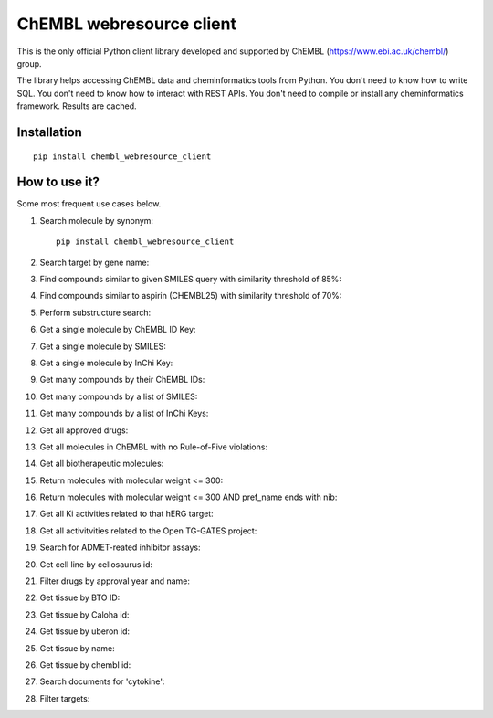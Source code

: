 ChEMBL webresource client
======

This is the only official Python client library developed and supported by ChEMBL (https://www.ebi.ac.uk/chembl/) group.

The library helps accessing ChEMBL data and cheminformatics tools from Python. You don't need to know how to write SQL. You don't need to know how to interact with REST APIs. You don't need to compile or install any cheminformatics framework. Results are cached.

Installation
------------

::

    pip install chembl_webresource_client
    
    
How to use it?
--------------

Some most frequent use cases below.

1. Search molecule by synonym:

   ::

      pip install chembl_webresource_client
        
2. Search target by gene name:
3. Find compounds similar to given SMILES query with similarity threshold of 85%:
4. Find compounds similar to aspirin (CHEMBL25) with similarity threshold of 70%:
5. Perform substructure search:
6. Get a single molecule by ChEMBL ID Key:
7. Get a single molecule by SMILES:
8. Get a single molecule by InChi Key:
9. Get many compounds by their ChEMBL IDs:
10. Get many compounds by a list of SMILES:
11. Get many compounds by a list of InChi Keys:
12. Get all approved drugs:
13. Get all molecules in ChEMBL with no Rule-of-Five violations:
14. Get all biotherapeutic molecules:
15. Return molecules with molecular weight <= 300:
16. Return molecules with molecular weight <= 300 AND pref_name ends with nib:
17. Get all Ki activities related to that hERG target:
18. Get all activitvities related to the Open TG-GATES project:
19. Search for ADMET-reated inhibitor assays:
20. Get cell line by cellosaurus id:
21. Filter drugs by approval year and name:
22. Get tissue by BTO ID:
23. Get tissue by Caloha id:
24. Get tissue by uberon id:
25. Get tissue by name:
26. Get tissue by chembl id:
27. Search documents for 'cytokine':
28. Filter targets:


.. image:: https://img.shields.io/pypi/v/chembl_webresource_client.svg
    :target: https://pypi.python.org/pypi/chembl_webresource_client/
    :alt: Latest Version

.. image:: https://img.shields.io/pypi/pyversions/chembl_webresource_client.svg
    :target: https://pypi.python.org/pypi/chembl_webresource_client/
    :alt: Supported Python versions

.. image:: https://img.shields.io/pypi/status/chembl_webresource_client.svg
    :target: https://pypi.python.org/pypi/chembl_webresource_client/
    :alt: Development Status

.. image:: https://img.shields.io/pypi/l/chembl_webresource_client.svg
    :target: https://pypi.python.org/pypi/chembl_webresource_client/
    :alt: License

.. image:: https://travis-ci.org/chembl/chembl_webresource_client.svg?branch=master
    :target: https://travis-ci.org/chembl/chembl_webresource_client
